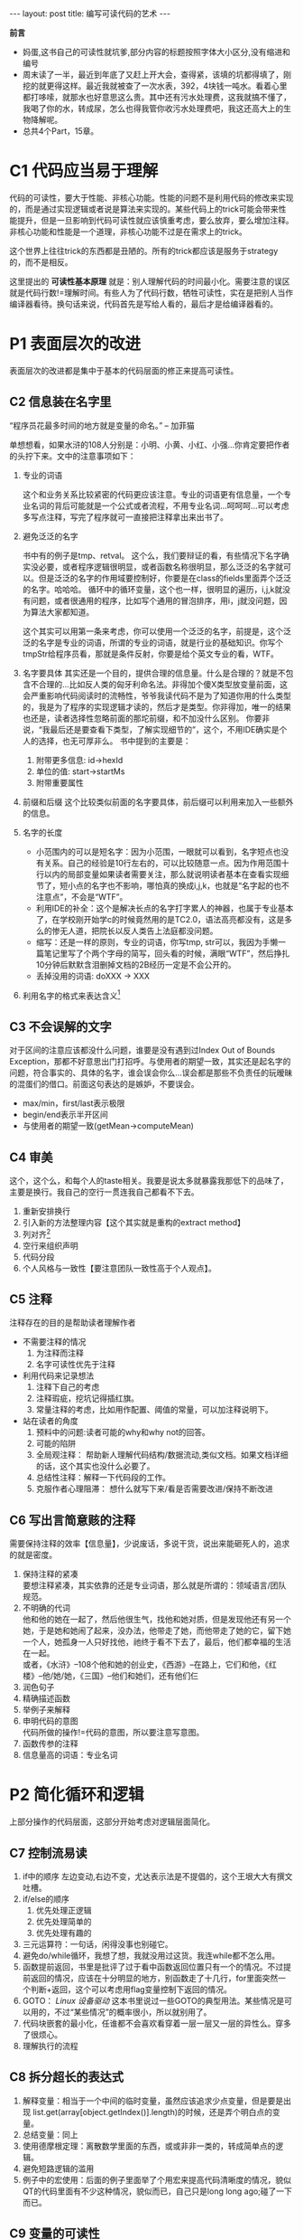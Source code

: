 #+BEGIN_HTML
---
layout: post
title: 编写可读代码的艺术
---
#+END_HTML

*前言*
  + 妈蛋,这书自己的可读性就坑爹,部分内容的标题按照字体大小区分,没有缩进和编号
  + 周末读了一半，最近到年底了又赶上开大会，查得紧，该填的坑都得填了，刚挖的就更得这样。最近我就被查了一次水表，392，4块钱一吨水。看着心里都打哆嗦，就那水也好意思这么贵。其中还有污水处理费，这我就搞不懂了，我喝了你的水，转成尿，怎么也得我管你收污水处理费吧，我这还高大上的生物降解呢。
  + 总共4个Part，15章。


* C1 代码应当易于理解
  代码的可读性，要大于性能、非核心功能。性能的问题不是利用代码的修改来实现的，而是通过实现逻辑或者说是算法来实现的。某些代码上的trick可能会带来性能提升，但是一旦影响到代码可读性就应该慎重考虑，要么放弃，要么增加注释。非核心功能和性能是一个道理，非核心功能不过是在需求上的trick。

  这个世界上往往trick的东西都是丑陋的。所有的trick都应该是服务于strategy的，而不是相反。

  这里提出的 *可读性基本原理* 就是：别人理解代码的时间最小化。需要注意的误区就是代码行数!=理解时间。有些人为了代码行数，牺牲可读性，实在是把别人当作编译器看待。换句话来说，代码首先是写给人看的，最后才是给编译器看的。

* P1 表面层次的改进
  表面层次的改进都是集中于基本的代码层面的修正来提高可读性。
** C2 信息装在名字里
   “程序员花最多时间的地方就是变量的命名。” -- 加菲猫

   单想想看，如果水浒的108人分别是：小明、小黄、小红、小强...你肯定要把作者的头拧下来。文中的注意事项如下：
   1. 专业的词语
      
      这个和业务关系比较紧密的代码更应该注意。专业的词语更有信息量，一个专业名词的背后可能就是一个公式或者流程，不用专业名词...呵呵呵...可以考虑多写点注释，写完了程序就可一直接把注释拿出来出书了。
   2. 避免泛泛的名字

      书中有的例子是tmp、retval。 这个么，我们要辩证的看，有些情况下名字确实没必要，或者程序逻辑很明显，或者函数名称很明显，那么泛泛的名字就可以。但是泛泛的名字的作用域要控制好，你要是在class的fields里面弄个泛泛的名字。哈哈哈。
      循环中的循环变量，这个也一样，很明显的遍历，i,j,k就没有问题，或者很通用的程序，比如写个通用的冒泡排序，用i，j就没问题，因为算法大家都知道。

      这个其实可以用第一条来考虑，你可以使用一个泛泛的名字，前提是，这个泛泛的名字是专业的词语，所谓的专业的词语，就是行业的基础知识。你写个tmpStr给程序员看，那就是条件反射，你要是给个英文专业的看，WTF。
   3. 名字要具体
      其实还是一个目的，提供合理的信息量。什么是合理的？就是不包含不合理的...比如反人类的匈牙利命名法。非得加个傻X类型放变量前面，这会严重影响代码阅读时的流畅性，爷爷我读代码不是为了知道你用的什么类型的，我是为了程序的实现逻辑才读的，然后才是类型。你非得加，唯一的结果也还是，读者选择性忽略前面的那坨前缀，和不加没什么区别。
      你要非说，“我最后还是要查看下类型，了解实现细节的”，这个，不用IDE确实是个人的选择，也无可厚非么。
      书中提到的主要是：
      1. 附带更多信息: id->hexId
      2. 单位的值: start->startMs
      3. 附带重要属性
   4. 前缀和后缀
      这个比较类似前面的名字要具体，前后缀可以利用来加入一些额外的信息。
   5. 名字的长度
      * 小范围内的可以是短名字：因为小范围，一眼就可以看到，名字短点也没有关系。自己的经验是10行左右的，可以比较随意一点。因为作用范围十行以内的局部变量如果读者需要关注，那么就说明读者基本在查看实现细节了，短小点的名字也不影响，哪怕真的换成i,j,k，也就是“名字起的也不注意点”，不会是“WTF”。
      * 利用IDE的补全：这个是解决长点的名字打字累人的神器，也属于专业基本了，在学校刚开始学c的时候竟然用的是TC2.0，语法高亮都没有，这是多么的惨无人道，把院长以反人类告上法庭都没问题。
      * 缩写：还是一样的原则，专业的词语，你写tmp, str可以，我因为手懒一篇笔记里写了个两个字母的简写，回头看的时候，满眼“WTF”，然后挣扎10分钟后默默含泪删掉文档的2B经历一定是不会公开的。
      * 丢掉没用的词语: doXXX -> XXX
   6. 利用名字的格式来表达含义[fn:1]
** C3 不会误解的文字
   对于区间的注意应该都没什么问题，谁要是没有遇到过Index Out of Bounds Exception，那都不好意思出门打招呼。与使用者的期望一致，其实还是起名字的问题，符合事实的、具体的名字，谁会误会你么...误会都是那些不负责任的玩暧昧的混蛋们的借口。前面这句表达的是嫉妒，不要误会。
   * max/min，first/last表示极限
   * begin/end表示半开区间
   * 与使用者的期望一致(getMean->computeMean)
** C4 审美
   这个，这个么，和每个人的taste相关。我要是说太多就暴露我那低下的品味了，主要是换行\单行长度。我自己的空行一贯连我自己都看不下去。
   1. 重新安排换行
   2. 引入新的方法整理内容【这个其实就是重构的extract method】
   3. 列对齐[fn:2]
   4. 空行来组织声明
   5. 代码分段
   6. 个人风格与一致性【要注意团队一致性高于个人观点】。
** C5 注释
   注释存在的目的是帮助读者理解作者
   + 不需要注释的情况
     1. 为注释而注释
     2. 名字可读性优先于注释
   + 利用代码来记录想法
     1. 注释下自己的考虑\未来可以改进的目标
     2. 注释瑕疵，挖坑记得插红旗。
     3. 常量注释的考虑，比如用作配置、阈值的常量，可以加注释说明下。
   + 站在读者的角度
     1. 预料中的问题:读者可能的why和why not的回答。
     2. 可能的陷阱
     3. 全局观注释：
        帮助新人理解代码结构/数据流动,类似文档。如果文档详细的话，这个其实也没什么必要了。
     4. 总结性注释：解释一下代码段的工作。
     5. 克服作者心理阻滞：
        想什么就写下来/看是否需要改进/保持不断改进
** C6 写出言简意赅的注释
   需要保持注释的效率【信息量】，少说废话，多说干货，说出来能砸死人的，追求的就是密度。
   1. 保持注释的紧凑 \\
      要想注释紧凑，其实依靠的还是专业词语，那么就是所谓的：领域语言/团队规范。
   2. 不明确的代词 \\
      他和他的她在一起了，然后他很生气，找他和她对质，但是发现他还有另一个她，于是她和她闹了起来，没办法，他带走了她，而他带走了她的它，留下她一个人，她孤身一人只好找他，祂终于看不下去了，最后，他们都幸福的生活在一起。\\
      或者，《水浒》--108个他和她的创业史，《西游》--在路上，它们和他，《红楼》--他/她/她，《三国》--他们和她们，还有他们仨
   3. 润色句子
   4. 精确描述函数
   5. 举例子来解释
   6. 申明代码的意图 \\
      代码所做的操作!=代码的意图，所以要注意写意图。
   7. 函数传参的注释
   8. 信息量高的词语：专业名词
* P2 简化循环和逻辑
  上部分操作的代码层面，这部分开始考虑对逻辑层面简化。
** C7 控制流易读
   1. if中的顺序
      左边变动,右边不变，尤达表示法是不提倡的，这个王垠大大有撰文吐槽。
   2. if/else的顺序
      1. 优先处理正逻辑
      2. 优先处理简单的
      3. 优先处理有趣的\可疑的
   3. 三元运算符：一句话，闲得没事也别碰它。
   4. 避免do/while循环，我想了想，我就没用过这货。我连while都不怎么用。
   5. 函数提前返回，书里是批评了过于看中函数返回位置只有一个的情况。不过提前返回的情况，应该在十分明显的地方，别函数走了十几行，for里面突然一个判断+返回，这个可以考虑用flag变量控制下返回的情况。
   6. GOTO：
        /Linux 设备驱动/ 这本书里说过一些GOTO的典型用法。某些情况是可以用的，不过“某些情况”的概率很小，所以就别用了。
   7. 代码块嵌套的最小化，任谁都不会喜欢看穿着一层一层又一层的异性么。穿多了很烦心。
   8. 理解执行的流程
** C8 拆分超长的表达式
   1. 解释变量：相当于一个中间的临时变量，虽然应该追求少点变量，但是要是出现 list.get(array[object.getIndex()].length)的时候，还是弄个明白点的变量。
   2. 总结变量：同上
   3. 使用德摩根定理：离散数学里面的东西，或或非非一类的，转成简单点的逻辑。
   4. 避免短路逻辑的滥用
   5. 例子中的宏使用：后面的例子里面举了个用宏来提高代码清晰度的情况，貌似QT的代码里面有不少这种情况，貌似而已，自己只是long long ago;碰了一下而已。
** C9 变量的可读性
   1. 越多越麻烦
   2. 作用域越大越麻烦
   3. 变动越频繁越麻烦

      
   以下是解决方法：
   + 减少变量，少了还少点起名字的麻烦。
     + 没有价值的临时变量
     + 减少中间结果
     + 减少控制流变量，
   + 变量作用域控制好，越小越好，否则你看代码的时候还得跳来跳去的。注意下Python和JS的情况。
   + 定义往下移，gcc编译的时候记得加上C99。
   + 只写一次，这段我真没看明白。
* P3 重新组织代码
  基本内容就是重构，基本方法就是：
  1. 抽取方法
  2. 分离方法
  3. 变更成为更加简介的逻辑

     
  这个可以看《重构》那本书，说多了都是废话。
** C10 抽取不相关的子问题
   将不是直接解决函数问题的代码建立新的子问题，前提是代码行数足够影响了。
   而且，通过建立子问题和通用模块，可以形成自己的代码库。要注意代码的通用性，但是这个可以通过将来代码的不断的修正来进化。上层设计是有很大局限的，只有通过下层的需求变化，不断的推进代码进化，形成的体系才会更加高效、稳定。而作为体系的设计者，就有责任保证这一体系能够不断进化。
** C11 一次只做一件事情，基本同上。
** C12 想法变成实现
   1. 自己需要清楚的知道逻辑，这样才能完成代码，起码凡是自己没弄清楚逻辑就动手的代码，我都得重写一遍，而且屡教不改。
   2. 清楚的利用库函数[fn:3]
** C13 少写代码
   之前的是控制好代码的复杂度，这里是控制好需求的复杂度。没用的功能，该扔的就扔，过度设计的东西，可以留个坑、插个旗，将来真要用到再说。
   
   代码库大小的控制可以保证软件质量的可控。依赖、多用外部库、语言的标准库，保持DRY的习惯。
* P4 精选问题
  真心不想再记下去了，简单糊弄糊弄吧。
** C14 测试与可读性
   测试代码可维护的意义：不好维护的话就不愿意修改和增删测试，简介降低软件质量。
   1. 测试代码本身的可读性
   2. 测试输出信息的可读性
   3. 测试逻辑设计的可读性【覆盖度问题，但是不要过于追求100%】
** C15 案例
   不多废话。
* 综上
  在我看来，程序员更多的是接近作家，而不是那些傻X的工程师。所以，少年我看你骨骼奇特，就趁热干了这本《风格的要素》吧，亚马逊收你13，记得凑单免运费。
  综上，不想做一个好作家的程序员不是一个好工程师。比如说，我坚决讨厌的匈牙利命名法和“3行必须有注释”的2B说法。作为一个作家，我们，必须，在作品中，不论是形式还是内容上，都，强调，人文关怀！如果有谁哪天问我什么是人文关怀，我会充满人文关怀的回答他：“No idea”。
* Footnotes

[fn:1] 其实就是利用代码规范来传递通用\隐含的信息,比如python的私有与共有的成员的命名规范，还有使用Eclipse写Java的类名、常量名、变量的命名大小写规范。

[fn:2] emacs中的align 和align-regexp

[fn:3] 其实，一旦自己觉得需要有一个通用函数来实现自己想要的功能，就可以查阅库函数，看是否有实现。没有也可以自己实现自己的库函数了。

      
      
